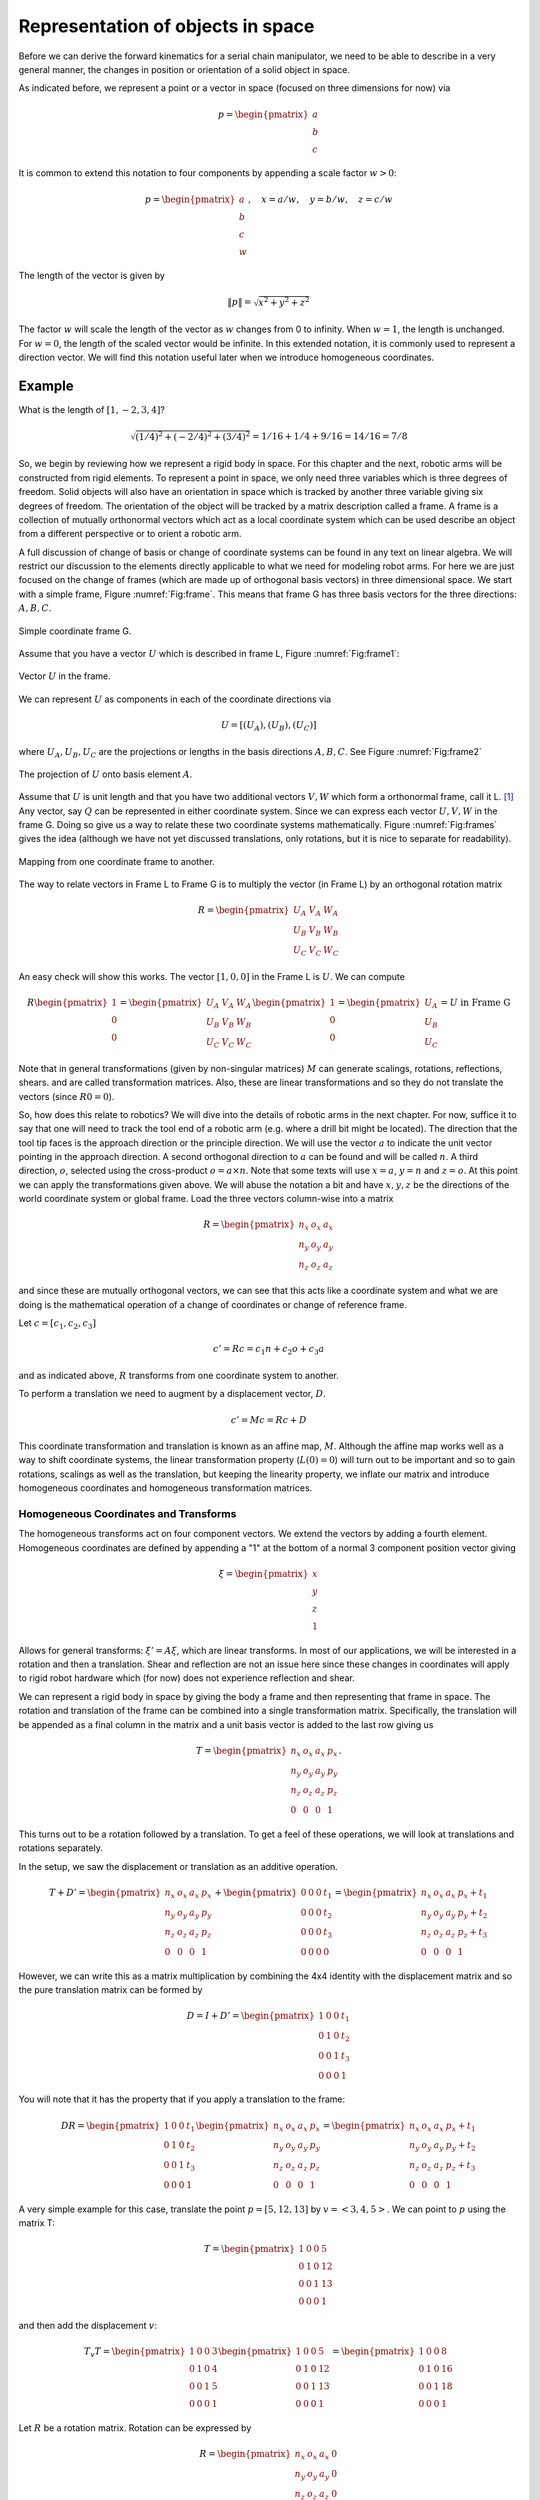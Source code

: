 Representation of objects in space
-----------------------------------

Before we can derive the forward kinematics for a serial chain manipulator,
we need to be able to describe in a very general manner, the changes in
position or orientation of a solid object in space.

As indicated before, we represent a point or a vector
in space (focused on three dimensions for now) via

.. math::

   p = \begin{pmatrix}
   a \\
   b \\
   c \end{pmatrix}


It is common to extend this notation to four components by appending a scale factor :math:`w>0`:

.. math::

   p = \begin{pmatrix}
   a \\
   b \\
   c \\
   w \end{pmatrix}, \quad
   x = a/w, \quad y = b/w, \quad z = c/w

The length of the vector is given by

.. math::

   \| p\| = \sqrt{x^2 + y^2 + z^2}

The factor :math:`w` will scale the length of the vector as :math:`w` changes from 0
to infinity.  When :math:`w=1`, the length is unchanged.   For :math:`w=0`, the length of the scaled vector would be infinite.  In this extended notation, it is commonly used to represent a direction vector.   We will find this
notation useful later when we introduce homogeneous coordinates.

Example
^^^^^^^^^^

What is the length of :math:`[1,-2,3,4]`?

.. math::

   \sqrt{(1/4)^2 + (-2/4)^2 + (3/4)^2} = 1/16 + 1/4 + 9/16 = 14/16 = 7/8

So, we begin by reviewing how we represent a rigid body in space.    For this chapter and
the next, robotic arms will be constructed from rigid elements.   To represent a point
in space, we only need three variables which is three degrees of freedom.  Solid objects will also have an orientation
in space which is tracked by another three variable giving six degrees of freedom.   The orientation
of the object will be tracked by a matrix description called a frame.
A frame is a collection of mutually orthonormal vectors which act as a local coordinate
system which can be used describe an object from a different perspective or to orient a robotic arm.



A full discussion of change of basis or change of coordinate systems can be found in
any text on linear algebra.  We will restrict our discussion to the elements directly
applicable to what we need for modeling robot arms.   For here we are just focused on
the change of frames (which are made up of orthogonal basis vectors) in three dimensional
space.   We start with a simple frame, Figure :numref:`Fig:frame`.  This means that
frame G has three basis vectors for the three directions:  :math:`A, B, C`.

.. _`Fig:frame`:
.. figure:: MathFigures/frame.*
   :width: 10%
   :align: center

   Simple coordinate frame G.

Assume that you have a vector :math:`U` which is described in frame L, Figure :numref:`Fig:frame1`:

.. _`Fig:frame1`:
.. figure:: MathFigures/frame1.*
   :width: 20%
   :align: center

   Vector :math:`U` in the frame.


We can represent :math:`U` as components in each of the coordinate directions via

.. math::

   U = [ (U_A) , (U_B) , (U_C)  ]

where :math:`U_A, U_B, U_C` are the projections or lengths in the basis directions :math:`A, B, C`.  See Figure
:numref:`Fig:frame2`



.. _`Fig:frame2`:
.. figure:: MathFigures/frame2.*
   :width: 25%
   :align: center

   The projection of :math:`U` onto basis element :math:`A`.



Assume that :math:`U` is unit length and that you have two additional vectors :math:`V, W` which form a orthonormal
frame, call it L. [#f1]_   Any vector, say :math:`Q` can be represented in either coordinate system.   Since
we can express each vector :math:`U, V, W` in the frame G.   Doing so give us a way to relate these two
coordinate systems mathematically.   Figure :numref:`Fig:frames` gives the idea (although we have not
yet discussed translations, only rotations, but it is nice to separate for readability).


.. _`Fig:frames`:
.. figure:: MathFigures/frames.*
   :width: 25%
   :align: center

   Mapping from one coordinate frame to another.

The way to relate vectors in Frame L to Frame G is to multiply the vector (in Frame L) by an orthogonal
rotation matrix

.. math::

   R = \begin{pmatrix}
   U_A & V_A & W_A  \\
   U_B & V_B & W_B \\
   U_C & V_C & W_C  \end{pmatrix}

An easy check will show this works.    The vector :math:`[1,0,0]` in the Frame L is :math:`U`.
We can compute

.. math::

   R \begin{pmatrix} 1 \\ 0 \\ 0\end{pmatrix}
   =
   \begin{pmatrix}
   U_A & V_A & W_A  \\
   U_B & V_B & W_B \\
   U_C & V_C & W_C  \end{pmatrix} \begin{pmatrix} 1 \\ 0 \\ 0\end{pmatrix}
   =
   \begin{pmatrix}
   U_A   \\
   U_B  \\
   U_C  \end{pmatrix}
   = U \mbox{  in Frame G}

Note that in general transformations (given by non-singular matrices) :math:`M` can generate scalings, rotations, reflections, shears.
and are called transformation matrices. Also, these are linear transformations
and so they do not translate the  vectors (since :math:`R0 = 0`).


So, how does this relate to robotics?
We will dive into the details of robotic arms in the next chapter.  For now,
suffice it to say that one will need to
track the tool end of a robotic arm (e.g. where a drill bit might be located).
The direction that the tool tip faces is the approach direction or the principle
direction.  We will use  the vector :math:`a` to indicate the unit vector pointing
in the approach direction.   A second orthogonal direction to :math:`a` can be
found and will be called :math:`n`.
A third direction, :math:`o`,
selected using the cross-product :math:`o = a \times n`.  Note that some texts will
use :math:`x = a`, :math:`y = n` and :math:`z = o`.
At this point we can apply the transformations given above.   We will abuse the
notation a bit and have :math:`x, y, z` be the directions of the world
coordinate system or global frame.
Load the three vectors column-wise into a matrix

.. math::

   R = \begin{pmatrix}
   n_x & o_x & a_x  \\
   n_y & o_y & a_y \\
   n_z & o_z & a_z  \end{pmatrix}

and since these are mutually orthogonal vectors,
we can see that this acts like a coordinate system and
what we are doing is the mathematical operation of
a change of coordinates or change of reference frame.


Let :math:`c = [c_1,c_2,c_3]`

.. math:: c' = Rc = c_1  n + c_2 o + c_3 a

and as indicated above, :math:`R` transforms from one coordinate system to another.

To perform a translation we need
to augment by a displacement vector, :math:`D`.

.. math:: c' = Mc = Rc + D

This coordinate transformation and translation is known as an affine map, :math:`M`.
Although the affine map works well as a way to shift coordinate systems,
the linear transformation property (:math:`L(0) = 0`) will turn out to be important and so
to gain rotations, scalings as well as the translation, but keeping the
linearity property, we inflate our matrix and introduce
homogeneous coordinates and homogeneous transformation matrices.




Homogeneous Coordinates and Transforms
~~~~~~~~~~~~~~~~~~~~~~~~~~~~~~~~~~~~~~~~


The homogeneous transforms act on four component vectors.  We extend
the vectors by adding a fourth element.
Homogeneous coordinates are defined by appending a "1" at the bottom
of a normal 3 component position vector giving

.. math:: \xi = \begin{pmatrix}x \\ y \\ z \\ 1 \end{pmatrix}

Allows for general transforms: :math:`\xi' = A\xi`, which are linear
transforms.   In most of our applications, we will be interested in
a rotation and then a translation.  Shear and reflection are not an issue
here since these changes in coordinates will apply to rigid robot hardware
which (for now) does not experience reflection and shear.

We can represent a rigid body in space by giving the body a frame and then representing that frame
in space.   The rotation and translation of the frame can be combined into a single
transformation matrix.  Specifically, the translation will be appended as a final column in the matrix and
a unit basis vector is added to the last row giving us

.. math::

   T =  \begin{pmatrix}
            n_x & o_x & a_x & p_x \\
            n_y & o_y & a_y & p_y\\
            n_z & o_z & a_z & p_z \\
            0  &  0  &  0 & 1 \end{pmatrix}.

This turns out to be a rotation followed by a
translation.  To get a feel of these operations, we will look at
translations and rotations separately.

In the setup, we saw the displacement or translation as an additive operation.

.. math::

   T + D' =
   \begin{pmatrix}
            n_x & o_x & a_x & p_x \\
            n_y & o_y & a_y & p_y\\
            n_z & o_z & a_z & p_z \\
            0  &  0  &  0 & 1 \end{pmatrix}
    +
    \begin{pmatrix}0& 0 & 0 & t_1 \\
             0 & 0 & 0 & t_2\\ 0 &0 & 0 & t_3 \\
             0& 0& 0& 0 \end{pmatrix}
   =
   \begin{pmatrix}
            n_x & o_x & a_x & p_x + t_1\\
            n_y & o_y & a_y & p_y + t_2\\
            n_z & o_z & a_z & p_z + t_3\\
            0  &  0  &  0 & 1 \end{pmatrix}

However, we can write this as a matrix multiplication by combining the 4x4 identity with the displacement matrix
and so the pure translation matrix can be formed by

.. math::

   D = I + D' = \begin{pmatrix}1 & 0 & 0 & t_1 \\
            0 & 1 & 0 & t_2\\ 0 &0 & 1 & t_3 \\
            0& 0& 0& 1 \end{pmatrix}



You will note that it has the property that if you apply a translation to
the frame:

.. math::

   DR =
   \begin{pmatrix}1 & 0 & 0 & t_1 \\
            0 & 1 & 0 & t_2\\ 0 &0 & 1 & t_3 \\
            0& 0& 0& 1 \end{pmatrix}
   \begin{pmatrix}
            n_x & o_x & a_x & p_x \\
            n_y & o_y & a_y & p_y\\
            n_z & o_z & a_z & p_z \\
            0  &  0  &  0 & 1 \end{pmatrix}
   =
   \begin{pmatrix}
            n_x & o_x & a_x & p_x + t_1\\
            n_y & o_y & a_y & p_y + t_2\\
            n_z & o_z & a_z & p_z + t_3\\
            0  &  0  &  0 & 1 \end{pmatrix}

A very simple example for this case, translate the point :math:`p=[5,12,13]` by :math:`v=<3,4,5>`.
We can point to :math:`p` using the matrix T:

.. math::
   T =    \begin{pmatrix}1 & 0 & 0 & 5 \\ 0 & 1 & 0 & 12\\ 0 &0 & 1 & 13 \\ 0& 0& 0& 1 \end{pmatrix}

and then add the displacement :math:`v`:

.. math::
    T_v T =  \begin{pmatrix}1 & 0 & 0 & 3 \\ 0 & 1 & 0 & 4\\ 0 &0 & 1 & 5 \\ 0& 0& 0& 1 \end{pmatrix}
    \begin{pmatrix}1 & 0 & 0 & 5 \\ 0 & 1 & 0 & 12\\ 0 &0 & 1 & 13 \\ 0& 0& 0& 1 \end{pmatrix}
    = \begin{pmatrix}1 & 0 & 0 & 8 \\ 0 & 1 & 0 & 16\\ 0 &0 & 1 & 18 \\ 0& 0& 0& 1 \end{pmatrix}


Let :math:`R` be a rotation matrix.  Rotation can be expressed by

.. math::

   R = \begin{pmatrix}
            n_x & o_x & a_x & 0 \\
            n_y & o_y & a_y & 0\\
            n_z & o_z & a_z & 0 \\
            0  &  0  &  0 & 1 \end{pmatrix}


It is useful to review the basic rotations about the three axes:

-  About :math:`z`

   .. math::

      R_z = \begin{pmatrix}\cos\theta & -\sin\theta & 0 & 0 \\
               \sin\theta & \cos\theta & 0 & 0\\ 0 &0 & 1 & 0 \\
               0& 0& 0& 1 \end{pmatrix}

-  About :math:`x`

   .. math::

      R_x = \begin{pmatrix}1 & 0 & 0 & 0 \\ 0 & \cos\theta & -\sin\theta & 0  \\
               0& \sin\theta & \cos\theta & 0 \\
               0& 0& 0& 1 \end{pmatrix}

-  About :math:`y`

   .. math::

      R_y = \begin{pmatrix}\cos\theta & 0 & -\sin\theta & 0  \\ 0 & 1 & 0 & 0\\
               \sin\theta &0& \cos\theta & 0 \\
               0& 0& 0& 1 \end{pmatrix}


It is not hard to show that :math:`R^{-1} = R^T`.  We can also
verify that replacing :math:`\theta` with :math:`-\theta` is the reverse rotation and gives the
same thing as  :math:`R^{-1}` and :math:`R^T`.


Example,  rotate the point :math:`[1,2,3]` by 30 degrees about the y-axis.  Let :math:`v` point to :math:`[1,2,3]`.

.. math::

      w = R_yv = \begin{pmatrix}\cos 30^\circ & 0 & -\sin 30^\circ & 0  \\ 0 & 1 & 0 & 0\\
               \sin 30^\circ &0& \cos 30^\circ & 0 \\  0& 0& 0& 1 \end{pmatrix}v
          = \begin{pmatrix}\sqrt{3}/2 & 0 & -1/2 & 0  \\ 0 & 1 & 0 & 0\\
                   1/2 &0& \sqrt{3}/2& 0 \\  0& 0& 0& 1 \end{pmatrix} \begin{pmatrix} 1 \\ 2 \\ 3\\ 1\end{pmatrix}
          = \begin{pmatrix} \sqrt{3}/2 - 3/2 \\ 2 \\ 1/2 + 3\sqrt{3}/2\\ 1\end{pmatrix}


These operations can be chained together and this is the basis for the matrix T we began with.
We then see the matrix T as the representation of the orientation and position of some frame that describes
solid body.

.. math::

    T  =
   \begin{pmatrix}
   R  & d \\
   0 & 1\\
   \end{pmatrix}

We will multiply this matrix often and this should be done blockwise.  Let :math:`u = (x,y,z,1)`, :math:`w = (x,y,z)`

.. math::

   Tu = \begin{pmatrix} R & d \\ 0 & 1 \end{pmatrix} u = \begin{pmatrix} Rw + d \\ 1 \end{pmatrix}


For example a rotation about the :math:`z` axis and then a translation of
:math:`(t_1, t_2, t_3 )`  would
have the following tansformation matrix.

.. math::

   \xi' =
   \begin{pmatrix}
   \cos\theta & -\sin\theta & 0 & t_1 \\
   \sin\theta & \cos\theta & 0 & t_2\\
   0 &0 & 1 & t_3 \\
   0& 0& 0& 1
   \end{pmatrix}  \xi


As an aside, we can chain as many of these as we would like.
Assume that you are given the following motions: Rotate about the x-axis
30 degrees, translate in y by 3cm, and rotate about the z axis 45
degrees. Find the coordinate transformation.

.. math::

   R_1 = \begin{pmatrix}1 & 0 & 0 & 0 \\ 0 & \cos 30 & -\sin 30 & 0  \\
            0& \sin 30 & \cos 30 & 0 \\
            0& 0& 0& 1 \end{pmatrix},  \quad R_2 =
            \begin{pmatrix}\cos 45 & -\sin 45 & 0 & 0 \\
            \sin 45 & \cos 45 & 0 & 0\\ 0 &0 & 1 & 0 \\
            0& 0& 0& 1 \end{pmatrix}

.. math::

   D = \begin{pmatrix}1 & 0 & 0 & 0 \\
            0 & 1 & 0 & 3\\ 0 &0 & 1 & 0 \\
            0& 0& 0& 1 \end{pmatrix}

Then the transformation is :math:`M = R_2DR_1`

.. math::

   = \begin{pmatrix}\cos 45 & -\sin 45 & 0 & 0 \\
            \sin 45 & \cos 45 & 0 & 0\\ 0 &0 & 1 & 0 \\
            0& 0& 0& 1 \end{pmatrix}
            \begin{pmatrix}1 & 0 & 0 & 0 \\
            0 & 1 & 0 & 3\\ 0 &0 & 1 & 0 \\
            0& 0& 0& 1 \end{pmatrix}
            \begin{pmatrix}1 & 0 & 0 & 0 \\ 0 & \cos 30 & -\sin 30 & 0  \\
            0& \sin 30 & \cos 30 & 0 \\
            0& 0& 0& 1 \end{pmatrix}

.. math::

   =
   \begin{pmatrix}\cos 45 & -\sin 45 & 0 & 0 \\
            \sin 45 & \cos 45 & 0 & 0\\ 0 &0 & 1 & 0 \\
            0& 0& 0& 1 \end{pmatrix}
   \begin{pmatrix}1 & 0 & 0 & 0 \\
            0 & \cos 30 & -\sin 30 & 3\\ 0 &\sin 30 & \cos 30 & 0 \\
            0& 0& 0& 1 \end{pmatrix}

.. math::

   =
   \begin{pmatrix}
            \cos 45 & -\sin 45 \cos 30 & -\sin 45 \sin 30 & -3\sin 45 \\
            \sin 45 & \cos 45 \cos 30 & -\cos 45 \sin 30 & 3\cos 45\\
            0       & \sin 30 & \cos 30 & 0 \\
            0       & 0& 0& 1 \end{pmatrix}

Going forward we will just have T represent the rotation and displacement pair, and then chain those.
It is also useful to have the inverse of the transformation.
How does one invert the transformations?  For us this is simplified
since we are restricted to rotations and translations which are easily
inverted.   Rotation matrices are orthogonal and so

.. math:: R^{-1} = R^T

For example, the inverse of the 60 degree rotation mentioned above:

.. math::

   \begin{pmatrix}1 & 0 & 0 & 0 \\ 0 & \cos 60 & -\sin 60 & 0  \\
            0& \sin 60 & \cos 60 & 0 \\
            0& 0& 0& 1 \end{pmatrix}^{-1} =
            \begin{pmatrix}1 & 0 & 0 & 0 \\ 0 & \cos 60 & \sin 60 & 0  \\
            0& -\sin 60 & \cos 60 & 0 \\
            0& 0& 0& 1 \end{pmatrix}

Translation matrices are simple as well. One just negates the
translation components.

Thus:

.. math::

   \begin{pmatrix}1 & 0 & 0 & a \\ 0 & 1 & 0 & b  \\
            0& 0 & 1 & c \\
            0& 0& 0& 1 \end{pmatrix}^{-1} =
            \begin{pmatrix}1 & 0 & 0 & -a \\ 0 & 1 & 0 & -b  \\
            0& 0 & 1 & -c \\
            0& 0& 0& 1 \end{pmatrix}

Thus we can just undo the transformations individually.



You may guess that the
inverse of the combined transformation must include the transpose of the rotation and the negative of the
displacement.  By trial and error you can find it.  Here is the result:

.. math::

   T^{-1} =  \begin{pmatrix}
            n_x & n_y & n_z & -p\cdot n \\
            o_x & o_y & o_z & -p\cdot o\\
            a_x & a_y & a_z & -p\cdot a \\
            0  &  0  &  0 & 1 \end{pmatrix}.



Successive transformations
~~~~~~~~~~~~~~~~~~~~~~~~~~~~~

Once you can relate one frame (coordinate system) to another, we can chain these
to relate additional coordinate systems.   Each new frame is related to the
previous frame by a transformation.

.. _`Fig:frames2`:
.. figure:: MathFigures/frames2.*
   :width: 50%
   :align: center

   Successive changes of frames

Successive motion can be computed by matrix multiplication.
This is done by multiplication from left to right:  :math:`T_1 T_2 T_3`.
Any type of transformation will work here.  We can mix rotations and translations.  For
example, let :math:`R` be a rotation and :math:`D` be a translation. Then

  .. math:: T = DR

is the matrix that describes the rotation by :math:`R` followed by
translation by :math:`D`.

.. math::

   \begin{pmatrix}
   n_x & o_x & a_x & p_x \\
   n_y & o_y & a_y & p_y\\
   n_z & o_z & a_z & p_z \\
   0& 0& 0& 1 \end{pmatrix}
   =
   \begin{pmatrix}1 & 0 & 0 & p_x \\
   0 & 1 & 0 & p_y\\
   0 &0 & 1 & p_z \\
   0& 0& 0& 1 \end{pmatrix}
   \begin{pmatrix}
   n_x & o_x & a_x & 0 \\
   n_y & o_y & a_y & 0 \\
   n_z & o_z & a_z & 0 \\
   0& 0& 0& 1 \end{pmatrix}

It is useful to
have a feel for the difference in the postmultiplication we are doing
and the premultiplication you may have seen in other context's such
as the LU factorization.

The core idea illustrated in Figure :numref:`Fig:frames2` is that starting
with :math:`T_1` and successive postmultiplication by :math:`T_2, T_3, ...`
is layer by layer creating the transformation that will take an object described
in the final frame (coordinate system) and represent it in the first frame (coordinate system).
It rotates the frames from first frame to final frame.
When you are transforming a vector from position to position (rotating, translating, etc)
then you would perform a sequence of premultiplications.   It is
a difference in view whether you are holding the outer frame and moving a vector
verses having a fixed vector and moving the reference frame.  Both are
valuable ways to look at these transformations.  To see this, we illustrate
with specific points.

Begin with a point :math:`x` in space. An application of a
transformation, :math:`T_1`, with respect to the global frame carries
this point to a new point :math:`x'`:

.. math:: x' = T_1x

We can think of the new point :math:`x'` as movement of the original
point :math:`x`.   This can be repeated.
Apply
another transformation :math:`T_2` to the new point :math:`x'`:

.. math:: x" = T_2x' = T_2(x') = T_2(T_1x) = T_2T_1x

Note that each transform was done with respect to the fixed frame.

Again, begin with a point :math:`x` in space. If we view the
transformation, :math:`T` from the perspective of the point (which
will be fixed), then it appears that the "fixed" frame is moving AND
that the motion is in the *opposite* direction of the fixed frame
transformation. Opposite here would be the inverse transformation:
:math:`T^{-1}`. Thus combined transformations from the point’s “point
of view”:

  .. math:: T^{-1} = T_2^{-1}T_1^{-1}, \quad \mbox{or}\quad T = \left(T_2^{-1} T_1^{-1} \right)^{-1}

.. math:: T = T_1T_2

This places the list of operations in reverse order.
Successive transformations relative to the global frame are left
multiplied:

.. math:: T = T_n T_{n-1} \dots T_1 T_0

For example, take a rotation about :math:`z` of 30 degrees, :math:`R_1`,
followed by a rotation about :math:`x` by 60 degrees, :math:`R_2`:

.. math::

   R = R_2R_1= \begin{pmatrix}1 & 0 & 0 & 0 \\ 0 & \cos 60 & -\sin 60 & 0  \\
            0& \sin 60 & \cos 60 & 0 \\
            0& 0& 0& 1 \end{pmatrix}\begin{pmatrix}\cos 30 & -\sin 30 & 0 & 0 \\
            \sin 30 & \cos 30 & 0 & 0\\ 0 &0 & 1 & 0 \\
            0& 0& 0& 1 \end{pmatrix}

Successive transformations relative to the moving frame are right
multiplied:

.. math:: T = T_0 T_{1} \dots T_{n-1} T_n

For example, take a rotation about x by 45 degrees, :math:`R`, followed
by a translation in z by 4 cm, :math:`T`:

.. math::

   M = TR= \begin{pmatrix}1 & 0 & 0 & 0 \\ 0 & \cos 60 & -\sin 60 & 0  \\
            0& \sin 60 & \cos 60 & 0 \\
            0& 0& 0& 1 \end{pmatrix}\begin{pmatrix}1 & 0 & 0 & 0 \\
            0 & 1 & 0 & 0\\ 0 &0 & 1 & 4 \\
            0& 0& 0& 1 \end{pmatrix}


The formula for inverting products of transformation matrices is given by

.. math::

   T^{-1} = \left( T_n T_{n-1} \dots T_1 T_0 \right)^{-1}
     = T_0^{-1} T_{1}^{-1} \dots T_{n-1}^{-1} T_n^{-1}




RPY Angles and Euler Angles
~~~~~~~~~~~~~~~~~~~~~~~~~~~~

Roll-Pitch-Yaw (RPY) angles provide the position and orientation of a craft by using a
translation to body center and then three rotation matrices for craft
pose.

-  Rotation about :math:`a` (z axis) - Roll

-  Rotation about :math:`o` (y axis) - Pitch

-  Rotation about :math:`n` (x axis) - Yaw


.. math:: M = R_nR_oR_aT

Euler angles provide the position and orientation of a craft by using a
translation to body center and then three rotation matrices for craft
pose. However - reference is with respect to the body, not the world
coordinates.

-  Rotation about :math:`a` (z axis) - Roll

-  Rotation about :math:`o` (y axis) - Pitch

-  Rotation about :math:`a` - Roll


.. math:: M = R_aR_oR_aT




.. rubric:: Footnotes

.. [#f1] Technically saying "assume orthonormal frame" for us would be redundant since we defined frames as made up from orthonormal sets of vectors.
